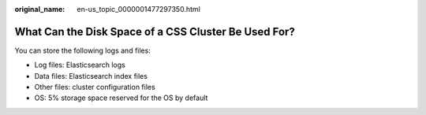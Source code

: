 :original_name: en-us_topic_0000001477297350.html

.. _en-us_topic_0000001477297350:

What Can the Disk Space of a CSS Cluster Be Used For?
=====================================================

You can store the following logs and files:

-  Log files: Elasticsearch logs
-  Data files: Elasticsearch index files
-  Other files: cluster configuration files
-  OS: 5% storage space reserved for the OS by default
